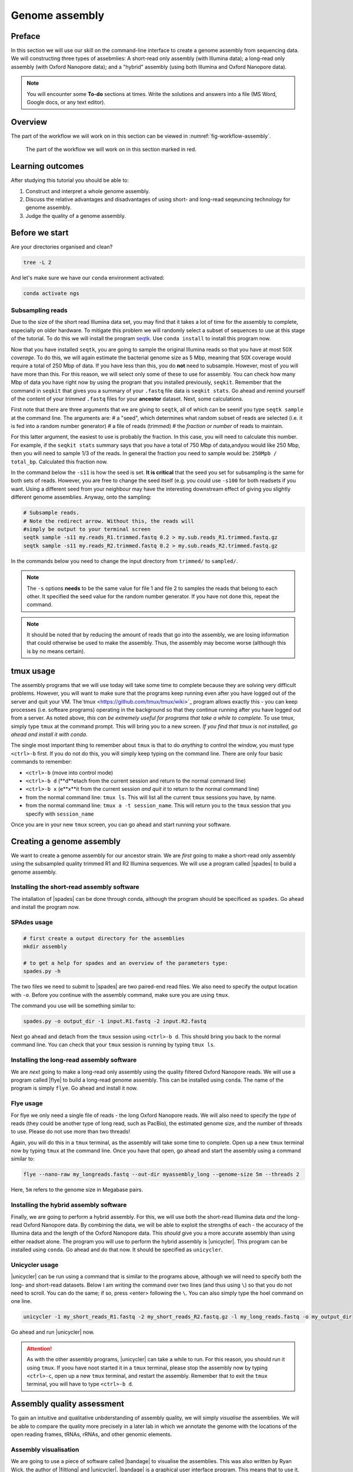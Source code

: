 .. _ngs-assembly:

Genome assembly
===============

Preface
-------

In this section we will use our skill on the command-line interface to create a
genome assembly from sequencing data. We will constructing three types of assebmlies:
A short-read only assembly (with Illumina data); a long-read only assembly (with Oxford Nanopore data);
and a "hybrid" assembly (using both Illumina and Oxford Nanopore data).

.. NOTE::

   You will encounter some **To-do** sections at times. Write the solutions and answers into a file (MS Word, Google docs, or any text editor).


Overview
--------

The part of the workflow we will work on in this section can be viewed in :numref:`fig-workflow-assembly`.

.. _fig-workflow-assembly:
.. figure:: images/workflow.png

   The part of the workflow we will work on in this section marked in red.


Learning outcomes
-----------------

After studying this tutorial you should be able to:

#. Construct and interpret a whole genome assembly.
#. Discuss the relative advantages and disadvantages of using short- and long-read seqeuncing technology for genome assembly.
#. Judge the quality of a genome assembly.


Before we start
---------------

Are your directories organised and clean?

.. code:: bash

          tree -L 2

And let's make sure we have our ``conda`` environment activated:

.. code:: bash

    conda activate ngs

Subsampling reads
~~~~~~~~~~~~~~~~~

Due to the size of the short read Illumina data set, you may find that it takes a lot of time for the assembly to complete, especially on older hardware.
To mitigate this problem we will randomly select a subset of sequences to use at this stage of the tutorial.
To do this we will install the program `seqtk <https://github.com/lh3/seqtk>`_. Use ``conda install`` to install this program now.

Now that you have installed ``seqtk``, you are going to sample the original Illumina reads so that you have at most 50X *coverage*. To do this, we will again estimate the bacterial genome size as 5 Mbp, meaning that 50X coverage would require a total of 250 Mbp of data. If you have less than this, you do **not** need to subsample. However, most of you will have more than this. For this reason, we will select only some of these to use for assembly. You can check how many Mbp of data you have right now by using the program that you installed previously, ``seqkit``. Remember that the command in ``seqkit`` that gives you a summary of your ``.fastq`` file data is ``seqkit stats``. Go ahead and remind yourself of the content of your *trimmed*  ``.fastq`` files for your **ancestor** dataset. Next, some  calculations.

First note that there are three arguments that we are giving to ``seqtk``, all of which can be seenif you type ``seqtk sample`` at the command line. The arguments are:
# a "seed", which determines what random subset of reads are selected (i.e. it is fed into a random number generator)
# a file of reads (trimmed)
# the *fraction or number* of reads to maintain.

For this latter argument, the easiest to use is probably the fraction. In this case, you will need to calculate this number. For example, if the ``seqkit stats`` summary says that you have a total of 750 Mbp of data,andyou would like 250 Mbp, then you will need to sample 1/3 of the reads. In general the fraction you need to sample would be: ``250Mpb / total_bp``. Calculated this fraction now.

In the command below the ``-s11`` is how the seed is set. **It is critical** that the seed you set for subsampling is the same for both sets of reads. However, you are free to change the seed itself (e.g. you could use ``-s100`` for both readsets if you want. Using a different seed from your neighbour may have the interesting downstream effect of giving you slightly different genome assemblies. Anyway, onto the sampling:

.. code::

    # Subsample reads.
    # Note the redirect arrow. Without this, the reads will
    #simply be output to your terminal screen
    seqtk sample -s11 my.reads_R1.trimmed.fastq 0.2 > my.sub.reads_R1.trimmed.fastq.gz
    seqtk sample -s11 my.reads_R2.trimmed.fastq 0.2 > my.sub.reads_R2.trimmed.fastq.gz


In the commands below you need to change the input directory from ``trimmed/`` to ``sampled/``.

.. note:: The ``-s`` options **needs** to be the same value for file 1 and file 2 to samples the reads that belong to each other. It specified the seed value for the random number generator. If you have not done this, repeat the command.

.. note:: It should be noted that by reducing the amount of reads that go into the assembly, we are losing information that could otherwise be used to make the assembly. Thus, the assembly may become worse (although this is by no means certain).

tmux usage
------------
The assembly programs that we will use today will take some time to complete because they are solving very difficult problems. However, you will want to make sure that the programs keep running even after you have logged out of the server and quit your VM. The`tmux <https://github.com/tmux/tmux/wiki>`_ program allows exactly this - you can keep processes (i.e. softeare programs) operating in the background so that they continue running after you have logged out from a server. As noted above, *this can be extremely useful for programs that take a while to complete*. To use tmux, simply type ``tmux`` at the command prompt. This will bring you to a new screen. *If you find that tmux is not installed, go ahead and install it with conda*.

The single most important thing to remember about ``tmux`` is that to do *anything* to control the window, you must type ``<ctrl>-b`` first. If you do not do this, you will simply keep typing on the command line. There are only four basic commands to remember:

- ``<ctrl>-b`` (move into control mode)
- ``<ctrl>-b d`` (**d**etach from the current session and return to the normal command line)
- ``<ctrl>-b x`` (e**x**it from the current session *and quit it* to return to the normal command line)
- from the normal command line: ``tmux ls``. This will list all the current ``tmux`` sessions you have, by name.
- from the normal command line: ``tmux a -t session_name``. This will return you to the ``tmux`` session that you specify with ``session_name``

Once you are in your new ``tmux`` screen, you can go ahead and start running your software. 

Creating a genome assembly
--------------------------

We want to create a genome assembly for our ancestor strain.
We are *first* going to make a short-read only assembly using the subsampled quality trimmed R1 and R2 Illumina sequences. We will use a program called |spades| to build a genome assembly.

.. todo::

   #. Discuss briefly why we are using the ancestral sequences to create a
      reference genome as opposed to the evolved line.


Installing the short-read assembly software
~~~~~~~~~~~~~~~~~~~~~~~

The intallation of |spades| can be done through conda, although the program should be specificed as ``spades``. Go ahead and install the program now.


SPAdes usage
~~~~~~~~~~~~

.. code:: bash


    # first create a output directory for the assemblies
    mkdir assembly

    # to get a help for spades and an overview of the parameters type:
    spades.py -h


The two files we need to submit to |spades| are two paired-end read files. We also need to specify the output location with ``-o``. Before you continue with the assembly command, make sure you are using ``tmux``.

The command you use will be something similar to:

.. code:: bash

    spades.py -o output_dir -1 input.R1.fastq -2 input.R2.fastq

Next go ahead and detach from the ``tmux`` session using ``<ctrl>-b d``. This should bring you back to the normal command line. You can check that your ``tmux`` session is running by typing ``tmux ls``.

Installing the long-read assembly software
~~~~~~~~~~~~~~~~~~~~~~~

We are *next* going to make a long-read only assembly using the quality filtered Oxford Nanopore reads. We will use a program called |flye| to build a long-read genome assembly. This can be installed using ``conda``. The name of the program is simply ``flye``. Go ahead and install it now.

Flye usage
~~~~~~~~~~~~
For flye we only need a single file of reads - the long Oxford Nanopore reads. We will also need to specify the *type* of reads (they could be another type of long read, such as PacBio), the estimated genome size, and the number of threads to use. Please do not use more than two threads!

Again, you will do this in a ``tmux`` terminal, as the assembly will take some time to complete. Open up a new ``tmux`` terminal now by typing ``tmux`` at the command line. Once you have that open, go ahead and start the assembly using a command similar to:

.. code:: bash

    flye --nano-raw my_longreads.fastq --out-dir myassembly_long --genome-size 5m --threads 2

Here, ``5m`` refers to the genome size in Megabase pairs.

.. todo::

   #. List one advantage and one disdvantage *each* for long-read and short-read assemblies.

Installing the hybrid assembly software
~~~~~~~~~~~~~~~~~~~~~~~
Finally, we are going to perform a hybrid assembly. For this, we will use both the short-read Illumina data *and* the long-read Oxford Nanopore data. By combining the data, we will be able to exploit the strengths of each - the accuracy of the Illumina data and the length of the Oxford Nanopore data. This *should* give you a more accurate assembly than using either readset alone. The program you will use to perform the hybrid assembly is |unicycler|. This program can be installed using ``conda``. Go ahead and do that now. It should be specified as ``unicycler``.

Unicycler usage
~~~~~~~~~~~~
|unicycler| can be run using a command that is similar to the programs above, although we will need to specify both the long- and short-read datasets. Below I am writing the command over two lines (and thus using ``\``) so that you do not need to scroll. You can do the same; if so, press <enter> following the ``\``. You can also simply type the hoel command on one line.

.. code:: bash

    unicycler -1 my_short_reads_R1.fastq -2 my_short_reads_R2.fastq.gz -l my_long_reads.fastq -o my_output_dir

Go ahead and run |unicycler| now.

.. Attention::

   As with the other assembly programs, |unicycler| can take a while to run. For this reason, you should run it using ``tmux``. If yoou have noot started it in a ``tmux`` terminal, please stop the assembly now by typing ``<ctrl>-c``, open up a new ``tmux`` terminal, and restart the assembly. Remember that to exit the ``tmux`` terminal, you will have to type ``<ctrl>-b d``.


Assembly quality assessment
---------------------------

To gain an intuitive and qualitative unbderstanding of assembly quality, we will simply *visualise* the assemblies. We will be able to compare the quality more precisely in a later lab in which we annotate the genome with the locations of the open reading frames, tRNAs, rRNAs, and other genomic elements.

Assembly visualisation
~~~~~~~~~~~~~~~~~~~
We are going to use a piece of software called |bandage| to visualise the assemblies. This was also written by Ryan Wick, the author of |filtlong| and |unicycler|. |bandage| is a graphical user interface program. This means that to use it, you will install it directly on your VM (*not* on the command line). You can use `this link <https://github.com/rrwick/Bandage/releases/download/v0.8.1/Bandage_Ubuntu_dynamic_v0_8_1.zip>`_ to download the Linux binary. Once you have downloaded it, double click the icon to unzip it. For instructions on how to use |bandage|, go `here <https://github.com/rrwick/Bandage/wiki/Getting-started>`_.

|bandage| visualises the *graph* of an assembly - the contigs and the connections or overlaps between the contigs; `this is one explanation <https://support.10xgenomics.com/de-novo-assembly/software/pipelines/latest/output/graphs>`_. These overlaps are areas of the assembly that cannot be resolved because there are multiple identical or nearly identical sequences (kmers) in the genome, and the assembler cannot decide which sequence is attached to which other sequence. These are most commonly saved in a format called ``.gfa`` (for details see `here <https://bioconvert.readthedocs.io/en/master/formats.html#gfa>`_).

To use |bandage| you will have to download the ``.gfa`` files from your assembly. You can use ``scp`` or ``rsync`` to do that; I recommend ``rsync`` using syntax similar to the following:

.. code:: bash

    # Be very careful and precise about which directory you are copying from
    # and your login name and the IP address. Note that here I have used
    # the * wildcard character to match any file that ends in ".gfa"
    rsync -az --progress mylogin@remote.server.IP:~/mydir/assemblydir/*.gfa ./

Do this for **all** of your assebmlies - the short-read only, long-read only, and hybrid assemblies. Once you have copied all of those to your VM desktop, go ahead and open |bandage| and load the graphs. Again, for details on how to do this, see the instructions `here <https://github.com/rrwick/Bandage/wiki/Getting-started>`_.

.. todo::

   #. Compare the visualisations of your long-read only and hybrid assemblies. Do they look similar? Describe the visualisation results in detail (e.g. the number of contigs, the size of the contigs, etc.)
   #. Contrast the results of your long-read and hybrid assemblies with your short-read only assembly. What is the major difference between the short-read only assembly and the other two?



Further reading
---------------

Background on Genome Assemblies
~~~~~~~~~~~~~~~~~~~~~~~~~~~~~~~

-  How to apply de Bruijn graphs to genome assembly. [COMPEAU2011]_
-  Sequence assembly demystified. [NAGARAJAN2013]_

Evaluation of Genome Assembly Software
~~~~~~~~~~~~~~~~~~~~~~~~~~~~~~~~~~~~~~

- GAGE: A critical evaluation of genome assemblies and assembly algorithms. [SALZBERG2012]_
- Assessment of de novo assemblers for draft genomes: a case study with fungal genomes. [ABBAS2014]_




Web links
---------

- Lectures for this topic: `Genome Assembly: An Introduction <https://dx.doi.org/10.6084/m9.figshare.2972323.v1>`__
- |spades|
- `Quast <http://quast.bioinf.spbau.ru/>`__
- `Bandage <https://rrwick.github.io/Bandage/>`__ (Bioinformatics Application for Navigating De novo Assembly Graphs Easily) is a program that visualizes a genome assembly as a graph [WICK2015]_.


.. only:: html

   .. rubric:: References


.. [ABBAS2014] Abbas MM, Malluhi QM, Balakrishnan P. Assessment of de novo assemblers for draft genomes: a case study with fungal genomes. `BMC Genomics. 2014;15 Suppl 9:S10. <https://www.ncbi.nlm.nih.gov/pmc/articles/PMC4290589/>`__ doi: 10.1186/1471-2164-15-S9-S10. Epub 2014 Dec 8.

.. [COMPEAU2011] Compeau PE, Pevzner PA, Tesler G. How to apply de Bruijn graphs to genome assembly. `Nat Biotechnol. 2011 Nov 8;29(11):987-91 <http://dx.doi.org/10.1038/nbt.2023>`__

.. [GUREVICH2013] Gurevich A, Saveliev V, Vyahhi N and Tesler G. QUAST: quality assessment tool for genome assemblies. `Bioinformatics 2013, 29(8), 1072-1075 <http://bioinformatics.oxfordjournals.org/content/29/8/1072>`__

.. [NAGARAJAN2013] Nagarajan N, Pop M. Sequence assembly demystified. `Nat Rev Genet. 2013 Mar;14(3):157-67 <http://dx.doi.org/10.1038/nrg3367>`__

.. [SALZBERG2012] Salzberg SL, Phillippy AM, Zimin A, Puiu D, Magoc T, Koren S, Treangen TJ, Schatz MC, Delcher AL, Roberts M, Marçais G, Pop M, Yorke JA. GAGE: A critical evaluation of genome assemblies and assembly algorithms. `Genome Res. 2012 Mar;22(3):557-67 <http://genome.cshlp.org/content/22/3/557.full?sid=59ea80f7-b408-4a38-9888-3737bc670876>`__

.. [WICK2015] Wick RR, Schultz MB, Zobel J and Holt KE. Bandage: interactive visualization of de novo genome assemblies. `Bioinformatics 2015, 10.1093/bioinformatics/btv383 <http://bioinformatics.oxfordjournals.org/content/early/2015/07/11/bioinformatics.btv383.long>`__

